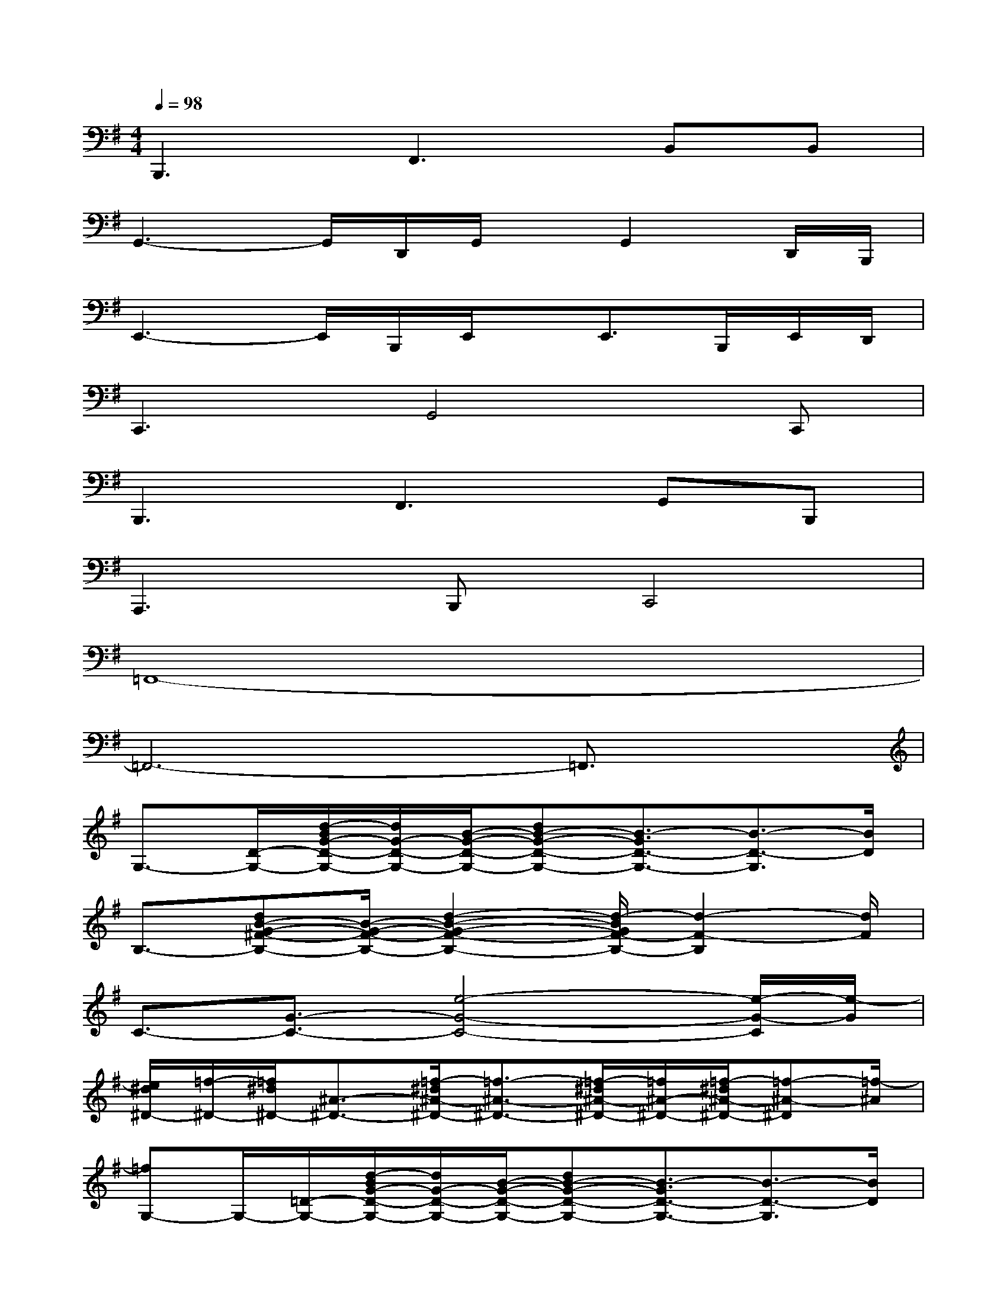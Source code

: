 X:1
T:
M:4/4
L:1/8
Q:1/4=98
K:G%1sharps
V:1
B,,,3F,,3B,,B,,|
G,,3-G,,/2D,,/2G,,/2x/2G,,2D,,/2B,,,/2|
E,,3-E,,/2B,,,/2E,,/2x/2E,,3/2B,,,/2E,,/2D,,/2|
C,,3G,,4C,,|
B,,,3F,,3G,,B,,,|
A,,,3B,,,C,,4|
=F,,8-|
=F,,6-=F,,3/2x/2|
G,3/2-[D/2-G,/2-][d/2-B/2G/2-D/2-G,/2-][d/2G/2-D/2-G,/2-][B/2-G/2-D/2-G,/2-][dB-G-D-G,-][B3/2-G3/2D3/2-G,3/2-][B3/2-D3/2-G,3/2][B/2D/2]|
B,3/2-[dB-G-^F-B,-][B/2-G/2-F/2-B,/2-][d2-B2-G2-F2-B,2-][d/2-B/2G/2F/2-B,/2-][d2-F2-B,2][d/2F/2]|
C3/2-[G3/2-C3/2-][e4-G4-C4-][e/2-G/2-C/2][e/2-G/2]|
[e/2^d/2^D/2-][=f/2-^D/2-][=f/2^d/2^D/2-][^A3/2-^D3/2-][=f/2-^d/2^A/2-^D/2-][=f3/2-^A3/2-^D3/2-][=f/2-^d/2^A/2-^D/2-][=f/2^A/2-^D/2-][=f/2-^d/2^A/2-^D/2-][=f-^A-^D][=f/2-^A/2]|
[=fG,-]G,/2-[=D/2-G,/2-][d/2-B/2G/2-D/2-G,/2-][d/2G/2-D/2-G,/2-][B/2-G/2-D/2-G,/2-][dB-G-D-G,-][B3/2-G3/2D3/2-G,3/2-][B3/2-D3/2-G,3/2][B/2D/2]|
B,3/2-[dB-G-^F-B,-][B/2-G/2-F/2-B,/2-][d2-B2-G2-F2-B,2-][d/2-B/2G/2F/2-B,/2-][d2-F2-B,2][d/2F/2]|
C3/2-[G3/2-C3/2-][e4-G4-C4][e/2G/2F/2-D/2-B,/2-G,/2-][F/2-D/2-B,/2-G,/2-]|
[F4-D4-B,4-G,4-][F3/2D3/2B,3/2G,3/2-]G,/2x[E-C-B,-G,-]